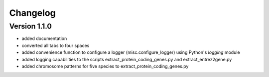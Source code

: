 ..
    Copyright (c) 2015 Florian Wagner
    
    This file is part of GenomeTools.
    
    GenomeTools is free software: you can redistribute it and/or modify
    it under the terms of the GNU General Public License, Version 3,
    as published by the Free Software Foundation.
    
    This program is distributed in the hope that it will be useful,
    but WITHOUT ANY WARRANTY; without even the implied warranty of
    MERCHANTABILITY or FITNESS FOR A PARTICULAR PURPOSE.  See the
    GNU General Public License for more details.
    
    You should have received a copy of the GNU General Public License
    along with this program. If not, see <http://www.gnu.org/licenses/>.


Changelog
=========

Version 1.1.0
-------------

- added documentation
- converted all tabs to four spaces
- added convenience function to configure a logger (misc.configure_logger)
  using Python's `logging` module
- added logging capabilities to the scripts extract_protein_coding_genes.py
  and extract_entrez2gene.py
- added chromosome patterns for five species to extract_protein_coding_genes.py

